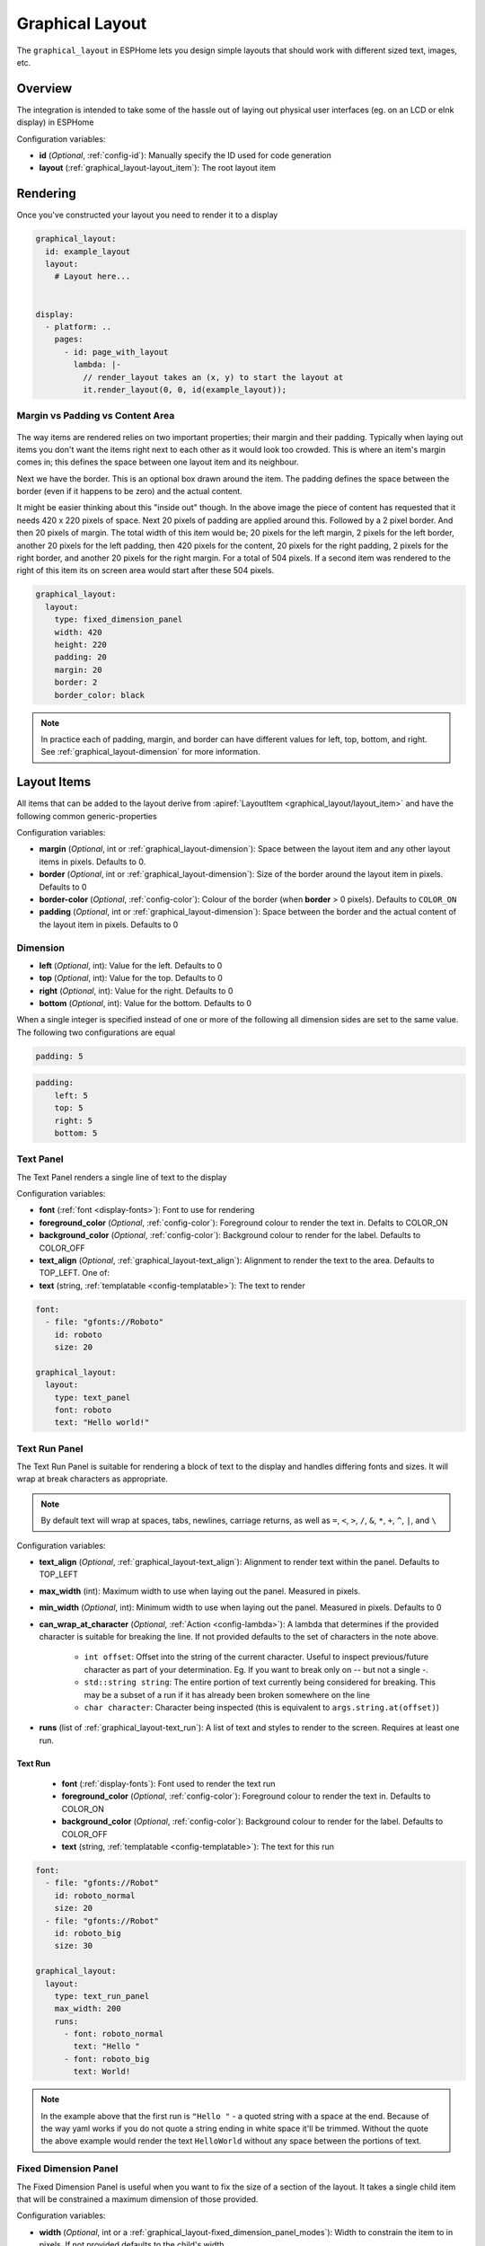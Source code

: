 Graphical Layout
================

.. seo::
    :description: A layout system for rendering screens in ESPHome
    :image: folder-open.svg

The ``graphical_layout`` in ESPHome lets you design simple layouts that should work
with different sized text, images, etc.

.. figure:: /images/graphical_layout.png
    :align: center
    :width: 60.0%

Overview
--------

The integration is intended to take some of the hassle out of laying out physical user interfaces (eg. on an LCD or eInk display)
in ESPHome

Configuration variables:

- **id** (*Optional*, :ref:`config-id`): Manually specify the ID used for code generation
- **layout** (:ref:`graphical_layout-layout_item`): The root layout item

Rendering
---------

Once you've constructed your layout you need to render it to a display

.. code-block:: yaml

    graphical_layout:
      id: example_layout
      layout:
        # Layout here...
          

    display:
      - platform: ..
        pages:
          - id: page_with_layout
            lambda: |-
              // render_layout takes an (x, y) to start the layout at
              it.render_layout(0, 0, id(example_layout));



Margin vs Padding vs Content Area
*********************************

.. figure:: images/margin-vs-padding.png
    :align: center
    :width: 60.0%

The way items are rendered relies on two important properties; their margin and their padding. Typically when laying out items 
you don't want the items right next to each other as it would look too crowded. This is where an item's margin comes in; this
defines the space between one layout item and its neighbour.

Next we have the border. This is an optional box drawn around the item. The padding defines the space between the border (even
if it happens to be zero) and the actual content.

It might be easier thinking about this "inside out" though. In the above image the piece of content has requested that it needs
420 x 220 pixels of space. Next 20 pixels of padding are applied around this. Followed by a 2 pixel border. And then 20 pixels
of margin. The total width of this item would be; 20 pixels for the left margin, 2 pixels for the left border, another 20 pixels
for the left padding, then 420 pixels for the content, 20 pixels for the right padding, 2 pixels for the right border, and another
20 pixels for the right margin. For a total of 504 pixels. If a second item was rendered to the right of this item its on screen
area would start after these 504 pixels.

.. code-block:: yaml

    graphical_layout:
      layout:
        type: fixed_dimension_panel
        width: 420
        height: 220
        padding: 20
        margin: 20
        border: 2
        border_color: black

.. note::

    In practice each of padding, margin, and border can have different values for left, top, bottom, and right. See
    :ref:`graphical_layout-dimension` for more information.

.. _graphical_layout-layout_item:

Layout Items
------------

All items that can be added to the layout derive from :apiref:`LayoutItem <graphical_layout/layout_item>` and have the following
common generic-properties

Configuration variables:

- **margin** (*Optional*, int or :ref:`graphical_layout-dimension`): Space between the layout item and any other layout items in
  pixels. Defaults to 0.
- **border** (*Optional*, int or :ref:`graphical_layout-dimension`): Size of the border around the layout item in pixels. Defaults
  to 0
- **border-color** (*Optional*, :ref:`config-color`): Colour of the border (when **border** > 0 pixels). Defaults to ``COLOR_ON``
- **padding** (*Optional*, int or :ref:`graphical_layout-dimension`): Space between the border and the actual content of the 
  layout item in pixels. Defaults to 0

.. _graphical_layout-dimension:

Dimension
*********

- **left** (*Optional*, int): Value for the left. Defaults to 0
- **top** (*Optional*, int): Value for the top. Defaults to 0
- **right** (*Optional*, int): Value for the right. Defaults to 0
- **bottom** (*Optional*, int): Value for the bottom. Defaults to 0

When a single integer is specified instead of one or more of the following all dimension sides are set to the same value.
The following two configurations are equal

.. code-block:: yaml

    padding: 5

.. code-block:: yaml

    padding:
        left: 5
        top: 5
        right: 5
        bottom: 5


Text Panel
**********

The Text Panel renders a single line of text to the display

Configuration variables:

- **font** (:ref:`font <display-fonts>`): Font to use for rendering
- **foreground_color** (*Optional*, :ref:`config-color`): Foreground colour to render the text in. Defalts to COLOR_ON
- **background_color** (*Optional*, :ref:`config-color`): Background colour to render for the label. Defaults to COLOR_OFF
- **text_align** (*Optional*, :ref:`graphical_layout-text_align`): Alignment to render the text to the area. Defaults to TOP_LEFT. One of:
- **text** (string, :ref:`templatable <config-templatable>`): The text to render

.. code-block:: yaml

    font:
      - file: "gfonts://Roboto"
        id: roboto
        size: 20

    graphical_layout:
      layout:
        type: text_panel
        font: roboto
        text: "Hello world!"

Text Run Panel
**************

The Text Run Panel is suitable for rendering a block of text to the display and handles differing fonts and sizes. It
will wrap at break characters as appropriate.

.. note::

    By default text will wrap at spaces, tabs, newlines, carriage returns, as well as ``=``, ``<``, ``>``, ``/``, ``&``, 
    ``*``, ``+``, ``^``, ``|``, and ``\``

Configuration variables:

- **text_align** (*Optional*, :ref:`graphical_layout-text_align`): Alignment to render text within the panel. Defaults to TOP_LEFT
- **max_width** (int): Maximum width to use when laying out the panel. Measured in pixels.
- **min_width** (*Optional*, int): Minimum width to use when laying out the panel. Measured in pixels. Defaults to 0
- **can_wrap_at_character** (*Optional*, :ref:`Action <config-lambda>`): A lambda that determines if the provided character is suitable
  for breaking the line. If not provided defaults to the set of characters in the note above.

    - ``int offset``: Offset into the string of the current character. Useful to inspect previous/future character as part of
      your determination. Eg. If you want to break only on `--` but not a single `-`.
    - ``std::string string``: The entire portion of text currently being considered for breaking. This may be a subset of
      a run if it has already been broken somewhere on the line
    - ``char character``: Character being inspected (this is equivalent to ``args.string.at(offset)``)

- **runs** (list of :ref:`graphical_layout-text_run`): A list of text and styles to render to the screen. Requires at least one run.

.. _graphical_layout-text_run:

Text Run
^^^^^^^^

  - **font** (:ref:`display-fonts`): Font used to render the text run
  - **foreground_color** (*Optional*, :ref:`config-color`): Foreground colour to render the text in. Defaults to COLOR_ON
  - **background_color** (*Optional*, :ref:`config-color`): Background colour to render for the label. Defaults to COLOR_OFF
  - **text** (string, :ref:`templatable <config-templatable>`): The text for this run

.. code-block:: yaml

    font:
      - file: "gfonts://Robot"
        id: roboto_normal
        size: 20
      - file: "gfonts://Robot"
        id: roboto_big
        size: 30

    graphical_layout:
      layout:
        type: text_run_panel
        max_width: 200
        runs:
          - font: roboto_normal
            text: "Hello "
          - font: roboto_big
            text: World!
.. note::

    In the example above that the first run is ``"Hello "`` - a quoted string with a space at the end. Because of
    the way yaml works if you do not quote a string ending in white space it'll be trimmed. Without the quote the above
    example would render the text ``HelloWorld`` without any space between the portions of text.

Fixed Dimension Panel
*********************

The Fixed Dimension Panel is useful when you want to fix the size of a section of the layout. It takes a single child item
that will be constrained a maximum dimension of those provided.

Configuration variables:

- **width** (*Optional*, int or a :ref:`graphical_layout-fixed_dimension_panel_modes`): Width to constrain the item to in
  pixels. If not provided defaults to the child's width
- **height** (*Optional*, int or a :ref:`graphical_layout-fixed_dimension_panel_modes`): Height to constrain the item to in
  pixels. If not provided defaults to the child's height. The lambda receives a single argument - ``args`` with the following
  properties
- **child** (:ref:`graphical_layout-layout_item`): A Layout Item that will be constained by the fixed dimension panel

.. code-block:: yaml

    graphical_layout:
      layout:
        type: fixed_dimension_panel
        width: 20
        height: 20
        child:
          type: text_panel
          font: roboto
          text: This is a very long string that's definitely longer than 20 pixels but will be truncated

.. _graphical_layout-fixed_dimension_panel_modes:

Calculated Dimension Modes
^^^^^^^^^^^^^^^^^^^^^^^^^^

- ``DISPLAY``: Uses the maximum value of the dimension that will fit on the display accounting for the panels margin,
  border, and padding.
- ``CHILD``: Uses the external dimension (inclusive of margin, border, and padding) of the child for the panel's dimension

Display Rendering Panel
***********************

The Display Rendering Panel can be used to perform arbitrary drawing within the confines of the layout system.

Configuration variables:

- **width** (int): Desired width of the panel in pixels
- **height** (int): Desired height of the panel in pixels
- **lambda** (:ref:`Action <config-lambda>`): Lambda that will perform the drawing. Like the
  :ref:`Display Engine<display-engine>` this will receive a variable ``it`` which represents the engine object. In
  addition the lambda will also receive a variable ``bounds`` which is the rectangle actually available for drawing

.. code-block:: yaml

    graphical_layout:
      layout:
        type: display_rendering_panel
        width: 100
        height: 100
        lambda: |-
          // Draws a box around the available space and a cross through it
          it.rectangle(0, 0, bounds.w, bounds.h);
          it.line(0, 0, bounds.w, bounds.h);
          it.line(0, bounds.h, bounds.w, 0);

.. note::

    All of the coordinates you use in your lambda will be relative to the top-left of the space your panel is
    rendering to. So even if your Display Rendering Panel is positioned at (100, 50) a call to 
    ``it.draw_pixel_at(0, 0)`` would fill the pixel (100, 50) on the screen. See :ref:`local_coordinates` for more 
    information

Horizontal Stack Panel
**********************

The Horizontal Stack Panel renders a series of other :ref:`Layout Items<graphical_layout-layout_item>` from left to
right. 

Configuration variables:

- **item_padding** (*Optional*, int): Number of pixels to leave between the Horizontal Stack Panel's internal padding
  and each child item it renders
- **child_align** (*Optional*, :ref:`graphical_layout-vertical_child_align`): Controls how child elements are rendered - 
  vertically -  within the available space. Defaults to TOP.
- **items** (list of :ref:`graphical_layout-layout_item`): A set of items to render

.. code-block:: yaml

    graphical_layout:
      layout:
        type: horizontal_stack_paenl
        items:
          - type: text_panel
            font: roboto
            text: Left Hand Side
          - type: text_panel
            font: roboto
            text: Right Hand Side

Vertical Stack Panel
********************

The Vertical Stack Panel renders a series of other :ref:`Layout Items<graphical_layout-layout_item>` from top to bottom

Configuration variables

- **item_padding** (*Optional*, int): Number of pixels to leave between the Horizontal Stack Panel's internal padding
  and each child item it renders
- **child_align** (*Optional*, :ref:`graphical_layout-horizontal_child_align`): Controls how child elements are rendered - 
  horizontally -  within the available space. Defaults to LEFT.
- **items** (list of :ref:`graphical_layout-layout_item`): A set of items to render

.. code-block:: yaml

    graphical_layout:
      layout:
        type: vertical_stack_paenl
        items:
          - type: text_panel
            font: roboto
            text: First line of text
          - type: text_panel
            font: roboto
            text: Second line of text

Examples
--------

Two Column Layout Free Flowing 
******************************

This will create two columns that will use as much horizontal width as they need

.. code-block:: yaml

    graphical_layout:
      layout:
        type: horizontal_stack_panel
        items:
          # Column 1
          - type: vertical_stack_panel
            items:
              # Column 1 contents
          # Column 2
          - type: vertical_stack_panel
            items:
              # Column 2 contents

Two Column With Single Fixed Column
***********************************

This will create a two column layout where first column has a fixed amount of space and the second column will
grow as necessary.

.. code-block:: yaml

    graphical_layout:
      layout:
        type: horizontal_stack_panel
        items:
          # Column 1 - Fixed (100px)
          - type: fixed_dimension_panel
            width: 100
            child:
              # Column 1 contents, will never grow beyond 100px wide
          # Column 2 - Variable Width
          - type: vertical_stack_panel
            items:
              # Column 2 contents

Header Bar
**********

This will provide a simple header item and leave the remainder of the display for controls, etc

.. code-block:: yaml

    graphical_layout:
      layout:
        type: vertical_stack_panel
        child_align: STRETCH_TO_FIT_WIDTH
        items:
          # Heading
          - type: text_panel
            font: roboto
            border: 1
            border_color: black
            padding: 2
            margin: 2
            text: Very Important Heading
          # Contents
          - type: horizontal_stack_panel
            items:
              # Main body

Climate Info Layout
*******************

.. figure:: /images/graphical_layout.png
    :align: center
    :width: 60.0%

Similar to the two column examples but this one includes actual textual examples, derived form a sensor, and a :ref:`display-graphs`
being rendered to the screen

.. code-block:: yaml

    substitutions:
      graph_width: "98"
      graph_height: "90"

    graph:
      id: climate_graph
      width: ${graph_width}
      height: ${graph_height}
      duration: 60min
      x_grid: 10min
      traces:
        - sensor: temperature
          line_type: solid
          line_thickness: 4

    graphical_layout:
      - id: climate_sample_layout
        layout:
        type: fixed_dimension_panel
        width: display
        height: display
        child:
          type: vertical_stack
          child_align: stretch_to_fit_width
          item_padding: 2
          items:
            # Row 1 - Header
            - type: horizontal_stack
              items:
                - type: text_panel
                  font: big_font
                  text: Climate Info
            # Row 2 Text + Graph
            - type: horizontal_stack
              items:
                # Row 2 - Column 1 - Text
                - type: text_run_panel
                  max_width: 170
                  border: 0
                  margin: 4
                  text_align: baseline_left
                  runs:
                    - font: text_font
                      text: "The temperature in the "
                    - font: bold_font
                      text: !lambda |-
                        return "study";
                    - font: text_font
                      text: " is "
                    - font: bold_font
                      text: !lambda |-
                        char buffer[100];
                        snprintf(buffer, 100, "%.1f°C", id(temperature).state);
                        return buffer;
                    - font: text_font
                      text: " and "
                    - font: bold_font
                      text: !lambda |-
                        char buffer[100];
                        snprintf(buffer, 100, "%.1f%%", id(humidity).state);
                        return buffer;
                    - font: text_font
                      text: " humidity. It is "
                    - font: bold_font
                      text: !lambda |-
                        return id(thermal_comfort).state;
                # Row 2 - Column 2 - Graph
                - type: display_rendering_panel
                  width: ${graph_width}
                  height: ${graph_height}
                  lambda: !lambda |-
                    it.graph(0, 0, id(climate_graph));

.. note::

    The ``temperature``, ``humidity``, and ``thermal_comfort`` would need to be replaced with appropriate sensors from your
    setup.

Hints
-----

- Make use of the nested nature of the display to build the flexibility you require
- You can add arbritary elements (images, QR codes, graphs, etc) through the use of the ``display_rendering_panel``
- If you're having issues determining why your layout is rendering the way it is turning on the border for the items is an
  easy way to visualise what's happening.
- If your issue is around the ``text_run_panel`` you can set ``debug_outline_runs`` to ``true`` which will render outlines
  around each laid out block of text.


Common Enumerations
-------------------

.. _graphical_layout-text_align:

Text Align
**********

  - ``TOP_LEFT``
  - ``TOP_CENTER``
  - ``TOP_RIGHT``
  - ``CENTER_LEFT``
  - ``CENTER``
  - ``CENTER_RIGHT``
  - ``BASELINE_LEFT``
  - ``BASELINE_CENTER``
  - ``BASELINE_RIGHT``
  - ``BOTTOM_LEFT``
  - ``BOTTOM_CENTER``
  - ``BOTTOM_RIGHT``

.. _graphical_layout-vertical_child_align:

Vertical Child Align
********************

  - ``TOP``: Child items will all render at the top of the available space
  - ``CENTER_VERTICAL``: Child items will all be rendered centered around the middle of the available height
  - ``BOTTOM``: Child items will all be rendered at the bottom of the available space
  - ``STRETCH_TO_FIT_HEIGHT``: Child items will be provided the entire available height and their original width

.. _graphical_layout-horizontal_child_align:

Horizontal Child Align
**********************

  - ``LEFT``: Child items will all render to the left of the available space
  - ``CENTER_HORIZONTAL``: Child items will all be rendered centered around the middle of the available width
  - ``RIGHT``: Child items will all render to the right of the available space
  - ``STRETCH_TO_FIT_WIDTH``: Child items will be provided the entire available width and their original height

See Also
--------

- :ref:`Display <display-engine>`
- :ref:`display-fonts`
- :ref:`display-pages`
- :ref:`local_coordinates`
- :apiref:`graphical_layout/graphical_layout.h`
- :ghedit:`Edit`
